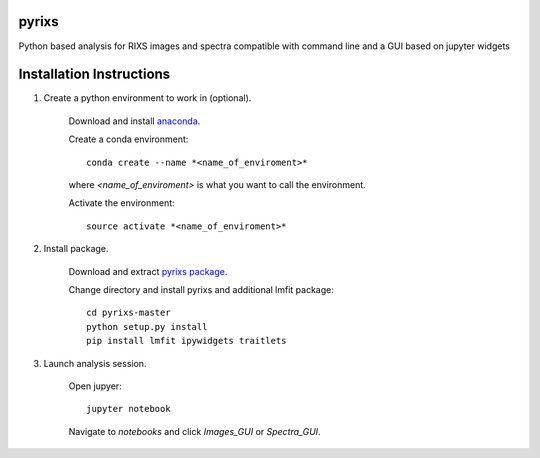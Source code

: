 pyrixs
=========================

Python based analysis for RIXS images and spectra compatible with command line and a GUI based on jupyter widgets

Installation Instructions
=========================


1. Create a python environment to work in (optional).

    Download and install `anaconda <https://www.continuum.io/downloads>`_.

    Create a conda environment:
    ::
        conda create --name *<name_of_enviroment>*
    where *<name_of_enviroment>* is what you want to call the environment.

    Activate the environment:
    ::
        source activate *<name_of_enviroment>*

2. Install package.

    Download and extract `pyrixs package <https://github.com/mpmdean/pyrixs>`_.

    Change directory and install pyrixs and additional lmfit package:
    ::
        cd pyrixs-master
        python setup.py install
        pip install lmfit ipywidgets traitlets

3. Launch analysis session.

    Open jupyer:
    ::
        jupyter notebook

    Navigate to *notebooks* and click *Images_GUI* or *Spectra_GUI*.
